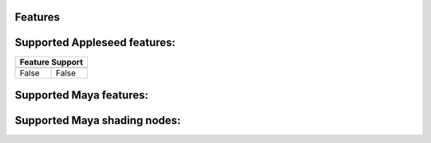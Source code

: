 Features
========

Supported Appleseed features:
=============================

=====  =====
Feature Support
------------  
=====  =====
False  False
=====  =====

Supported Maya features:
========================
Supported Maya shading nodes:
=============================

